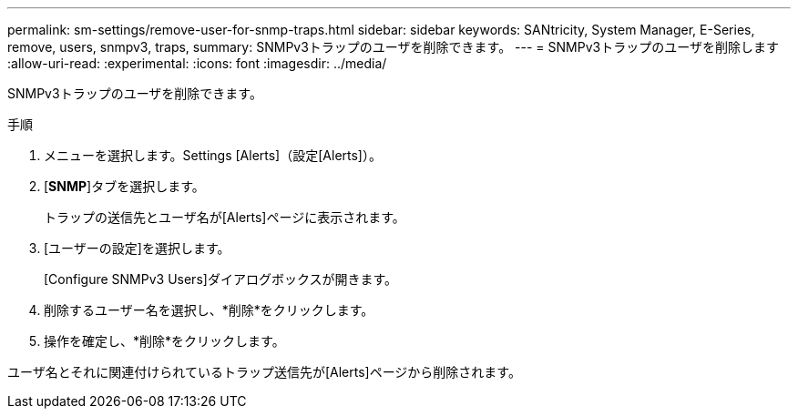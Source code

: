 ---
permalink: sm-settings/remove-user-for-snmp-traps.html 
sidebar: sidebar 
keywords: SANtricity, System Manager, E-Series, remove, users, snmpv3, traps, 
summary: SNMPv3トラップのユーザを削除できます。 
---
= SNMPv3トラップのユーザを削除します
:allow-uri-read: 
:experimental: 
:icons: font
:imagesdir: ../media/


[role="lead"]
SNMPv3トラップのユーザを削除できます。

.手順
. メニューを選択します。Settings [Alerts]（設定[Alerts]）。
. [*SNMP*]タブを選択します。
+
トラップの送信先とユーザ名が[Alerts]ページに表示されます。

. [ユーザーの設定]を選択します。
+
[Configure SNMPv3 Users]ダイアログボックスが開きます。

. 削除するユーザー名を選択し、*削除*をクリックします。
. 操作を確定し、*削除*をクリックします。


ユーザ名とそれに関連付けられているトラップ送信先が[Alerts]ページから削除されます。
